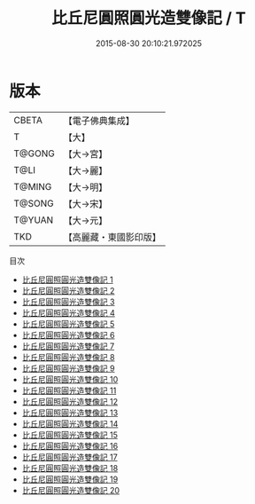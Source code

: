 #+TITLE: 比丘尼圓照圓光造雙像記 / T

#+DATE: 2015-08-30 20:10:21.972025
* 版本
 |     CBETA|【電子佛典集成】|
 |         T|【大】     |
 |    T@GONG|【大→宮】   |
 |      T@LI|【大→麗】   |
 |    T@MING|【大→明】   |
 |    T@SONG|【大→宋】   |
 |    T@YUAN|【大→元】   |
 |       TKD|【高麗藏・東國影印版】|
目次
 - [[file:KR6i0118_001.txt][比丘尼圓照圓光造雙像記 1]]
 - [[file:KR6i0118_002.txt][比丘尼圓照圓光造雙像記 2]]
 - [[file:KR6i0118_003.txt][比丘尼圓照圓光造雙像記 3]]
 - [[file:KR6i0118_004.txt][比丘尼圓照圓光造雙像記 4]]
 - [[file:KR6i0118_005.txt][比丘尼圓照圓光造雙像記 5]]
 - [[file:KR6i0118_006.txt][比丘尼圓照圓光造雙像記 6]]
 - [[file:KR6i0118_007.txt][比丘尼圓照圓光造雙像記 7]]
 - [[file:KR6i0118_008.txt][比丘尼圓照圓光造雙像記 8]]
 - [[file:KR6i0118_009.txt][比丘尼圓照圓光造雙像記 9]]
 - [[file:KR6i0118_010.txt][比丘尼圓照圓光造雙像記 10]]
 - [[file:KR6i0118_011.txt][比丘尼圓照圓光造雙像記 11]]
 - [[file:KR6i0118_012.txt][比丘尼圓照圓光造雙像記 12]]
 - [[file:KR6i0118_013.txt][比丘尼圓照圓光造雙像記 13]]
 - [[file:KR6i0118_014.txt][比丘尼圓照圓光造雙像記 14]]
 - [[file:KR6i0118_015.txt][比丘尼圓照圓光造雙像記 15]]
 - [[file:KR6i0118_016.txt][比丘尼圓照圓光造雙像記 16]]
 - [[file:KR6i0118_017.txt][比丘尼圓照圓光造雙像記 17]]
 - [[file:KR6i0118_018.txt][比丘尼圓照圓光造雙像記 18]]
 - [[file:KR6i0118_019.txt][比丘尼圓照圓光造雙像記 19]]
 - [[file:KR6i0118_020.txt][比丘尼圓照圓光造雙像記 20]]
